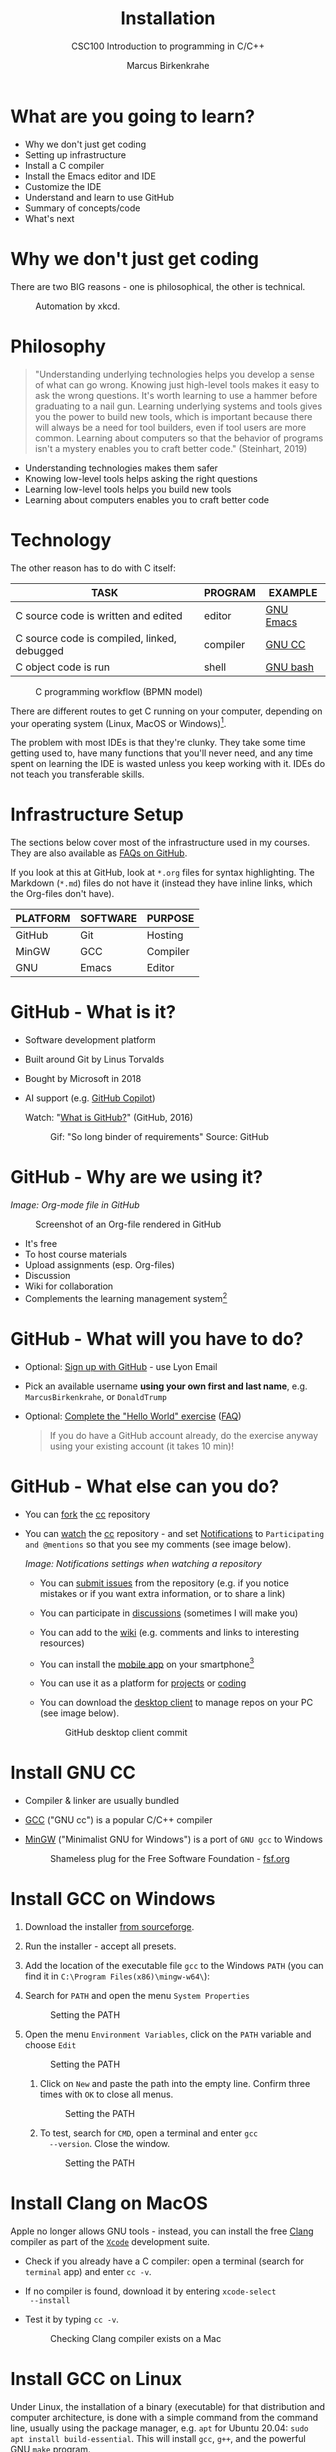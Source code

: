 #+TITLE:Installation
#+AUTHOR:Marcus Birkenkrahe
#+SUBTITLE:CSC100 Introduction to programming in C/C++
#+STARTUP:overview indent hideblocks inlineimages
#+OPTIONS: toc:1 num:1
* What are you going to learn?

- Why we don't just get coding
- Setting up infrastructure
- Install a C compiler
- Install the Emacs editor and IDE
- Customize the IDE
- Understand and learn to use GitHub
- Summary of concepts/code
- What's next

* Why we don't just get coding

There are two BIG reasons - one is philosophical, the other is
technical.
#+caption: Automation by xkcd.
#+attr_latex: :width 300px
[[../img/2_automation.png]]

* Philosophy

#+begin_quote
"Understanding underlying technologies helps you develop a sense of
what can go wrong. Knowing just high-level tools makes it easy to
ask the wrong questions. It's worth learning to use a hammer before
graduating to a nail gun. Learning underlying systems and tools
gives you the power to build new tools, which is important because
there will always be a need for tool builders, even if tool users
are more common. Learning about computers so that the behavior of
programs isn't a mystery enables you to craft better code."
(Steinhart, 2019)
#+end_quote

- Understanding technologies makes them safer
- Knowing low-level tools helps asking the right questions
- Learning low-level tools helps you build new tools
- Learning about computers enables you to craft better code

* Technology

The other reason has to do with C itself:

| TASK                                        | PROGRAM  | EXAMPLE   |
|---------------------------------------------+----------+-----------|
| C source code is written and edited         | editor   | [[https://www.gnu.org/software/emacs/][GNU Emacs]] |
| C source code is compiled, linked, debugged | compiler | [[https://gcc.gnu.org/][GNU CC]]    |
| C object code is run                        | shell    | [[https://www.gnu.org/software/bash/][GNU bash]]  |

#+attr_latex: :width 400px
#+caption: C programming workflow (BPMN model)
[[../img/2_workflow.png]]

There are different routes to get C running on your computer,
depending on your operating system (Linux, MacOS or Windows)[fn:1].

The problem with most IDEs is that they're clunky. They take some
time getting used to, have many functions that you'll never need,
and any time spent on learning the IDE is wasted unless you keep
working with it. IDEs do not teach you transferable skills.

* Infrastructure Setup

The sections below cover most of the infrastructure used in my
courses. They are also available as [[https://github.com/birkenkrahe/org/blob/master/FAQ.org#how-to-install-gcc--a-c-compiler-under-windows-and-macos][FAQs on GitHub]].

If you look at this at GitHub, look at ~*.org~ files for syntax
highlighting. The Markdown (~*.md~) files do not have it (instead they
have inline links, which the Org-files don't have).

| PLATFORM | SOFTWARE | PURPOSE  |
|----------+----------+----------|
| GitHub   | Git      | Hosting  |
| MinGW    | GCC      | Compiler |
| GNU      | Emacs    | Editor   |

* GitHub - What is it?

- Software development platform
- Built around Git by Linus Torvalds
- Bought by Microsoft in 2018
- AI support (e.g. [[https://copilot.github.com/][GitHub Copilot]])

  Watch: "[[https://youtu.be/w3jLJU7DT5E][What is GitHub?]]" (GitHub, 2016)

  #+attr_latex: :width 300px
  #+caption: Gif: "So long binder of requirements" Source: GitHub
  [[../img/2_github.gif]]

* GitHub - Why are we using it?

/Image: Org-mode file in GitHub/
#+attr_latex: :width 300px
#+caption: Screenshot of an Org-file rendered in GitHub
[[../img/2_org.png]]

- It's free
- To host course materials
- Upload assignments (esp. Org-files)
- Discussion
- Wiki for collaboration
- Complements the learning management system[fn:2]

* GitHub - What will you have to do?

- Optional: [[https://github.com][Sign up with GitHub]] - use Lyon Email

- Pick an available username *using your own first and last name*,
  e.g. ~MarcusBirkenkrahe~, or ~DonaldTrump~

- Optional: [[https://docs.github.com/en/get-started/quickstart/hello-world][Complete the "Hello World" exercise]] ([[https://github.com/birkenkrahe/org/blob/master/FAQ.md#completing-the-github-hello-world-exercise][FAQ]])

  #+begin_quote
  If you do have a GitHub account already, do the exercise anyway
  using your existing account (it takes 10 min)!
  #+end_quote

* GitHub - What else can you do?

- You can [[https://docs.github.com/en/get-started/quickstart/fork-a-repo][fork]] the [[https://docs.github.com/en/get-started/quickstart/fork-a-repo][cc]] repository
- You can [[https://docs.github.com/en/account-and-profile/managing-subscriptions-and-notifications-on-github/managing-subscriptions-for-activity-on-github/viewing-your-subscriptions][watch]] the [[https://docs.github.com/en/get-started/quickstart/fork-a-repo][cc]] repository - and set [[https://docs.github.com/en/account-and-profile/managing-subscriptions-and-notifications-on-github/setting-up-notifications/configuring-notifications][Notifications]] to
  ~Participating and @mentions~ so that you see my comments (see
  image below).
  #+attr_latex: :width 300px
  #+caption: GitHub notifications setting
  [[../img/2_watch.png]]
  /Image: Notifications settings when watching a repository/

  - You can [[https://docs.github.com/en/issues/tracking-your-work-with-issues/creating-an-issue#creating-an-issue-from-a-repository][submit issues]] from the repository (e.g. if you notice
    mistakes or if you want extra information, or to share a link)
  - You can participate in [[https://github.com/birkenkrahe/cc100/discussions][discussions]] (sometimes I will make you)
  - You can add to the [[https://github.com/birkenkrahe/cc100/wiki][wiki]] (e.g. comments and links to interesting
    resources)
  - You can install the [[https://github.com/mobile][mobile app]] on your smartphone[fn:3]
  - You can use it as a platform for [[https://docs.github.com/en/issues/trying-out-the-new-projects-experience/about-projects][projects]] or [[https://github.com/features/codespaces][coding]]
  - You can download the [[https://desktop.github.com/][desktop client]] to manage repos on your PC
    (see image below).
    #+caption: GitHub desktop client commit
    #+attr_latex: :width 300px
    [[../img/2_gh.png]]

* Install GNU CC

- Compiler & linker are usually bundled
- [[https://gcc.gnu.org/][GCC]] ("GNU cc") is a popular C/C++ compiler
- [[https://www.mingw-w64.org/][MinGW]] ("Minimalist GNU for Windows") is a port of ~GNU gcc~ to
  Windows
  #+Caption: Shameless plug for the Free Software Foundation - [[https://www.fsf.org/][fsf.org]]
  #+attr_latex: :width 300px
  [[../img/2_fsf.png]]

* Install GCC on Windows
1) Download the installer [[https://sourceforge.net/projects/mingw-w64/][from sourceforge]].

2) Run the installer - accept all presets.

3) Add the location of the executable file ~gcc~ to the Windows ~PATH~
   (you can find it in ~C:\Program Files(x86)\mingw-w64\~):

4) Search for ~PATH~ and open the menu ~System Properties~
   #+attr_latex: :width 200px
   #+caption: Setting the PATH
   [[../img/2_systemproperties.png]]

5) Open the menu ~Environment Variables~, click on the ~PATH~ variable
   and choose ~Edit~
   #+attr_latex: :width 200px
   #+caption: Setting the PATH
   [[../img/2_path.png]]

   1) Click on ~New~ and paste the path into the empty line. Confirm
      three times with ~OK~ to close all menus.
      #+attr_latex: :width 200px
      #+caption: Setting the PATH
      [[../img/2_environmentvariable.png]]

   2) To test, search for ~CMD~, open a terminal and enter ~gcc
      --version~. Close the window.
      #+attr_latex: :width 300px
      #+caption: Setting the PATH
      [[../img/2_gcc.png]]

* Install Clang on MacOS

Apple no longer allows GNU tools - instead, you can install the
free [[https://clang.llvm.org/][Clang]] compiler as part of the [[https://developer.apple.com/documentation/xcode][~Xcode~]] development suite.

- Check if you already have a C compiler: open a terminal (search
  for ~terminal~ app) and enter ~cc -v~.
- If no compiler is found, download it by entering ~xcode-select
  --install~
- Test it by typing ~cc -v~.
  #+attr_latex: :width 300px
  #+caption: Checking Clang compiler exists on a Mac
  [[../img/2_cc.png]]

* Install GCC on Linux

Under Linux, the installation of a binary (executable) for that
distribution and computer architecture, is done with a simple command
from the command line, usually using the package manager, e.g. ~apt~ for
Ubuntu 20.04: ~sudo apt install build-essential~. This will install ~gcc~,
~g++~, and the powerful [[https://www.gnu.org/software/make/][GNU ~make~ program]].

* Emacs for C programming

With the Emacs editor + Org-mode, you can almost program
interactively (live code) with C - akin to Python or R. Org-mode
inside Emacs works like a REPL (Read-Evaluate-Print-Loop).

A resource to look at, and use (for free, at first) that uses the
REPL concept, is [[https://repl.it][repl.it]]. See image below for the "hello world"
program in C.
#+attr_latex: :width 350px
#+caption: Replit.com C template
[[../img/2_replit.png]]

* What is Emacs ?

| PROPERTY                     | WHAT THIS MEANS                                      |
|------------------------------+------------------------------------------------------|
| Extensible editor            | You can adapt it to your needs[fn:4]                 |
| Written in C with Emacs Lisp | It's fast and smart (via Lisp[fn:5])                 |
| Ancient software             | Written 1976, released in 1985[fn:6]                 |
| Ca. 1.5M lines of code       | By comparison: Windows ca. 50M; Linux kernel ca. 30M |

#+attr_latex: :width 400px
#+caption: Emacs 27.1 showing Org, Magit and Dired
[[../img/2_panels.png]]

Challenge: which Emacs properties can you deduce from this image
alone?[fn:7]

* How do you use Emacs?

See [[https://github.com/birkenkrahe/org/blob/master/FAQ.org#which-editor-and-ide-do-you-use][FAQ]]. I use Emacs for most of my computing needs:

- Writing (teaching, research)
- Planning (Calendar, ToDo)
- Organizing (Files)

See also the article "[[https://opensource.com/article/20/3/getting-started-emacs][Getting started with Emacs"]] (Kenlon, 2020), and
the video "[[https://youtu.be/48JlgiBpw_I][The Absolute Beginner's Guide to Emacs]]" (System
Crafters, 2020) with [[https://github.com/birkenkrahe/org/blob/master/emacs/emacs_beginner.org][my notes]].
#+attr_latex: :width 300px
#+caption: DESY APE research group (1994). Can you find me?
[[../img/2_desy.jpg]]

Other uses:
- As [[https://youtu.be/Wcjmx_U5alY][window manager]] (only under Linux)
- As [[http://www.mycpu.org/read-email-in-emacs/][email client]]
- Remote access (with [[https://www.gnu.org/software/tramp/][GNU Tramp]])

* How will we use Emacs?
#+attr_latex: :width 300px
#+caption: Neal Stephenson
[[../img/2_neal.jpg]]

We'll use it as:

- EDITOR to write source code,
- NOTEBOOK to write literate programs, and
- SHELL to build and run code.

#+begin_quote
"Emacs outshines all other editing software in approximately the same
way that the noonday sun does the stars. It is not just bigger and
brighter; it simply makes everything else vanish." – Neal Stephenson,
In the Beginning was the Command Line (1998)[fn:8]
#+end_quote

We will not use Emacs as a substitute for religion even though
there is a [[https://www.emacswiki.org/emacs/ChurchOfEmacs]["Church of Emacs"]] (EmacsWiki)! Huh?! What?!
#+attr_latex: :width 300px
#+caption: The real Church: Notre Dame de Paris. Source: Wikipedia.
[[../img/2_notredame.png]]

* Does it really have to be Emacs?
#+attr_html: :width 200px
[[../img/2_carryon.jpg]]

You'll handle it. Keep calm and carry on coding.

If you look around, you'll see a lot of discussion on different source
code editors and IDEs. Currently [[https://code.visualstudio.com/][Microsoft's Visual Studio (VS) Code]]
seems to be the most popular contender. However, as one developer
said:

#+begin_quote
"One thing that cannot be replaced by any extension in VS code, VIM or
any other editor: Emacs' Org mode. Org mode is for sure one of the
most amazing pieces of software I have ever seen or worked with. It
does things that no other text-based word processor can do, even if
you are writing complex scientific reports. VS code has an extension
which brings less than 5% of Org mode functionality, tops and that is
mostly the code highlighting." ([[https://hadi.timachi.com/2019/12/07/Why_I_switched_from_VScode_to_Emacs][Timachi, 2019]])
#+end_quote

* What about Emacs' famously "steep learning curve" ?

#+begin_quote
"Emacs can be a challenge if you are used to using mouse
pointer. One should be willing to leave the mouse and stick with
the keyboard." ([[https://hadi.timachi.com/2019/12/07/Why_I_switched_from_VScode_to_Emacs][Timachi, 2019]])
#+end_quote

Using the keyboard for everything is much faster (than mouse-only,
or mouse + keyboard) but takes getting used to. During the writing
of this paragraph, I used the following keystrokes (with the
command behind the keys, which your fingers will learn):

| KEY     | COMMAND                 |
|---------+-------------------------|
| <q RET  | ~org-self-insert-command~ |
| C-M-\   | ~indent-region~           |
| M-q     | ~org-fill-paragraph~      |
| C-a     | ~org-beginning of line~   |
| C-e     | ~org-end-of-line~         |
| C-x C-s | ~save-buffer~             |

Computer science, and IT, are largely about mastering, and creating
new tools. Therefore, almost any effort is justified that goes into
improving your *meta skills*[fn:9] in this area.

* Install GNU Emacs
#+attr_latex: :width 200px
#+caption: GNU Emacs creator, Richard M Stallman (MIT)
[[../img/2_rms.jpg]]

* Download and Installation for Windows

- Download GNU Emacs + ESS as a modified version for [[https://vigou3.gitlab.io/emacs-modified-windows/][Windows]].
- Run the installer - accept all presets.
- Check out the [[https://www.gnu.org/software/emacs/tour/][guided tour]].
- Open Emacs, type ~CTRL-h t~ (~C-h t~) and complete the tutorial.
- Alternatively, check out my [[https://github.com/birkenkrahe/org/blob/master/emacs/tutorial.md][new tutorial]] at GitHub (with videos)

* Download and Installation for MacOS

- Download GNU Emacs + ESS as a modified version for [[https://vigou3.gitlab.io/emacs-modified-macos/][MacOS]].
- Run the installer - accept all presets.
- Check out the [[https://www.gnu.org/software/emacs/tour/][guided tour]].
- Open Emacs, type ~CTRL-h t~ (~C-h t~) and complete the tutorial.

* Customize GNU Emacs

- GNU Emacs is much more than a text editor and an IDE. It's more like
  an operating system inside your operating system. Among the many
  things that Emacs is capable of, we only need one for this class:
  the ability to create and run interactive notebooks.

- This will give you the power of [[https://jupyter.org/][Jupyter notebooks]] or [[https://colab.research.google.com/][Colaboratory]] on
  your computer, without language limitations, and you can share
  notebooks with anyone, who has Emacs (or Markdown, for reading
  only).

- The central package for many day to day tasks is ~Org-mode~. Here is a
  set of [[https://orgmode.org/worg/org-tutorials/][Org-mode tutorials]] (with videos) covering many interesting
  applications. Org-mode is especially popular among scientists, and
  among these, physicists (my original tribe), who developed it.

- And here is an excellent video tutorial by someone who is also
  getting started with Emacs for the first time like you: [[https://youtu.be/48JlgiBpw_I][The Absolute
  Beginner's Guide to Emacs]] (System Crafters, 2021) - 1hr11min long -
  time well invested ([[https://github.com/birkenkrahe/org/blob/master/emacs/emacs_beginner.org][I made some notes]]).

* Create Emacs configuration file (~.emacs~)

- To create interactive computing notebooks in Emacs, we use the
  [[https://orgmode.org/][Org-mode]] and [[https://orgmode.org/worg/org-contrib/babel/intro.html][Babel]] packages. Both are already installed in your
  version of Emacs, but you have to tell Babel, which languages you
  want to work with.

- Customization like this is done with a configuration file ~.emacs~,
  which is placed in your home directory (~$HOME~). Where this folder
  is actually located on your computer depends on your operating
  system[fn:10].

- Download the configuration file [[https://raw.githubusercontent.com/birkenkrahe/org/master/emacs/.emacs][from GitHub]] and copy and paste it
  into a ~.emacs~ file or save it as ~emacs.txt~ and rename it to ~.emacs~.

- Once you've created the ~.emacs~ file, you can start Emacs and code
  away "literarily". The customizations below are optional. But even
  just by using Emacs as your editor for assignments, you'll become
  quite an expert, [[https://hackernoon.com/8-reasons-why-emacs-is-the-best-text-editor-for-programming-0w4o37ld][almost a "hacker"]] (Wulff, 2021).

* Create sample notebook

- To create a notebook using Org-mode, create an ~.org~ file. Then type
  ~C-c C-,~ and select your chunk from the list. You can also abbreviate
  this by entering ~<s~ on any line.
- You can [[https://orgmode.org/manual/Working-with-Source-Code.html][work with source code]] in Emacs for a number of different
  languages:
  1) To run a code chunk as a whole, type ~C-c C-c~. The result will
     appear immediately below the chunk.[fn:1]
  2) look at the code in a separate buffer and run them in parts. To
     open a buffer with the code, type ~C-c '~.
  3) To print an org-mode file, type ~C-c C-e~ and choose a print format
     from the list.

- Running chunks will only work if Emacs can find the respective
  programs[fn:2], and if a compiler (for C), or an interpreter (for R
  and SQLite) were installed.

- The code block needs to be named as shown. If you want the result
  and the code shown in the printout, you need to specify ~:exports
  both~.

  #+begin_src C :exports both
    #include <stdio.h>

    int main(void) {
      puts("hello world");
      return 0;
    }
  #+end_src

  In the second version, both the header and the function definition
  are preset so that you can see the inside of the function only.

  #+begin_src C :exports both :includes <stdio.h> :main yes

    puts("hello world");

  #+end_src

* Summary

- To program in C, we need a computer, a compiler, and an editor
- You'll have to download the compiler for Windows or MacOS
- You can download and install Emacs (ready for data science)
- Emacs is a highly customizable editor (using Emacs Lisp)
- Org-mode is a literate programming environment

* Jargon

| CONCEPT          | EXPLANATION                                       |
|------------------+---------------------------------------------------|
| Source code      | Human-readable program                            |
| Compiling        | Translating source                                |
| Linking          | Linking compiled program to libraries             |
| Library          | Bundle of reusable macros or functions            |
| Object code      | Code ready for execution by a machine             |
| Execution        | Running object code on a machine                  |
| Interpreter      | Machine that interprets and executes source code  |
| Script           | Source code for an interpreter                    |
| Emacs            | Extensible text editor (via Emacs Lisp)           |
| Literate Program | Readable code - expands into doc + executable     |
| GNU              | "GNU's not UNIX"                                  |
| GNU/Linux        | Free, open source operating system                |
| Richard Stallman | Creator of the GNU project and Emacs              |
| Org-mode         | Emacs package for literate programming (and more) |

* References
- Biggs/Donovan (November 9, 2020). Modern IDEs are magic. Why are
  so many coders still using Vim and Emacs? [Blog]. URL:
  [[https://stackoverflow.blog/2020/11/09/modern-ide-vs-vim-emacs/][stackoverflow.org]].
- DistroTube (October 4, 2019). Switching to GNU Emacs [video]. [[https://youtu.be/Y8koAgkBEnM][URL:
  youtu.be/Y8koAgkBEnM]].
- Galov (August 9, 2021). 111+ Linux Statistics and Facts - Linux
  Rocks! [blog]. [[https://hostingtribunal.com/blog/linux-statistics/#gref][URL: hostingtribunal.com]].
- GCC, the GNU Compiler Collection. [[https://gcc.gnu.org][URL: gcc.gnu.org.]]
- GitHub (Dec 19, 2016). What is GitHub? [video]. [[https://youtu.be/w3jLJU7DT5E][URL:
  youtu.be/w3jLJU7DT5E]].
- GNU Emacs, an extensible, customizable, free/libre text
  editor. [[https://gnu.org/software/emacs][URL: gnu.org/software/emacs.]]
- Kenlon (March 10, 2020). Getting started with Emacs [blog]. [[https://opensource.com/article/20/3/getting-started-emacs][URL:
  opensource.com.]]
- MinGW-w64 - Minimal GCC for Windows. A complete runtime
  environment for GCC & LLVM for 32 and 64 bit Windows. [[https://mingw-w64.org][URL:
  mingw-w64.org]].
- Steinhart (2019). The Secret Life of Programs. NoStarch
  Press. [[https://nostarch.com/foundationsofcomp][URL: nostarch.com.]]
- System Crafters (March 8, 2021). The Absolute Beginner's Guide to
  Emacs [video]. [[https://youtu.be/48JlgiBpw_I][URL: youtu.be/48JlgiBpw_I]].
- System Crafters (November 28, 2021). M-x Forever: Why Emacs will
  outlast text editor trends. Emacs conference 2021 [video]. [[https://youtu.be/9ahR5K_wkNQ][URL:
  youtu.be/9ahR5K_wkNQ]].
- Timachi (Dec 7, 2019). Why I switched from VScode to Emacs | Why I
  switched from VScode to Emacs [blog]. [[https://hadi.timachi.com/2019/12/07/Why_I_switched_from_VScode_to_Emacs][URL: hadi.timachi.com]].
- Wulff (Jul 27, 2021). 8 Reasons Why Emacs is the Best Text Editor
  for Programming [blog]. [[https://hackernoon.com/8-reasons-why-emacs-is-the-best-text-editor-for-programming-0w4o37ld][URL: hackernoon.com]].
- xkcd (n.d.). A webcomic of romance, sarcasm, math, and language
  [website]. [[https://xkcd.com][URL: xkcd.com]].
- Zamboni (March 21, 2018). Beautifying Org Mode in Emacs
  [blog]. [[https://zzamboni.org/post/beautifying-org-mode-in-emacs/][URL: zzamboni.org]].

* Footnotes

[fn:1]Provided the block has been formatted correctly.

[fn:2]This is why we changed the Windows ~PATH~ variable during the
installation of the programs ~R~ and ~GNU gcc~ ([[./setup.org][here]]).

[fn:3] Only Markdown (~.md~) files are rendering in the mobile
app. Org-mode files (~.org~) do not. Since you have Emacs, feel free
to add a Markdown version of an Org file if you want one because you
use the mobile version a lot.

[fn:4]Here is an example from my ~/.emacs~ file: I defined the
function ~iwb~ to indent a whole buffer according to the buffer's
mode - something that can also be done with the key sequence ~C-x h
C-M-\~ (~mark-whole-buffer + indent-region~).
#+attr_latex: :width 100px
[[../img/2_iwb.png]]

[fn:5]Emacs Lisp is a Lisp dialect. Lisp was one of the first
languages used for Artificial Intelligence research (cp. [[https://hci.stanford.edu/~winograd/shrdlu/][SHRDLU]], an
early natural language processing system).

[fn:6]Written in 1976 by Richard Stallman, who then tinkered with it
for ten years before releasing it. Emacs is also one of the two
contenders, along with ~vi~, of the famous editor wars of the UNIX
culture. UNIX is the "mother" of all operating systems, the systems
that make computer run and do stuff.

[fn:7] (1) Emacs has versions (at the time the screenshot was taken:
27.1); (2) Emacs has named "buffers", and you can open several
simultaneously [the names correspond to Emacs plugins or packages for
organization (org), Git (magit) and file management (dired); (3) Emacs
has layout themes with title and borders. (4) Each buffer is
accompanied by a status line at the bottom [modeline].

[fn:8]Neal Stephenson is a sci-fi author who also coined the term
"cyberspace", and developed a spacecraft and launch system for Bezos'
Blue Origin.

[fn:9]"Meta skills" are transferable skills that you learn, or
improve, while you learn something specific (like Emacs or
Org-mode). While the special skills might become obsolete or less
important to you over time (because of a change of job, interest, or
the market), meta skills stay important and fresh forever, because you
can use them for every new special skill learning project.

[fn:10]On my Windows machine, ~$HOME~ is ~C:\Users\birkenkrahe\~. On
my Linux box, it is ~/home/marcus/~.

[fn:11]However, on my Windows 10 PC, WORD refuses to open OpenOffice
files (perhaps because the package is only available as a 32-bit
version from [[https://www.openoffice.org/][Apache OpenOffice]]?).

[fn:12]The best way is to find the folder in the file explorer and copy
the address as text:
[[../img/2_address.png]]
